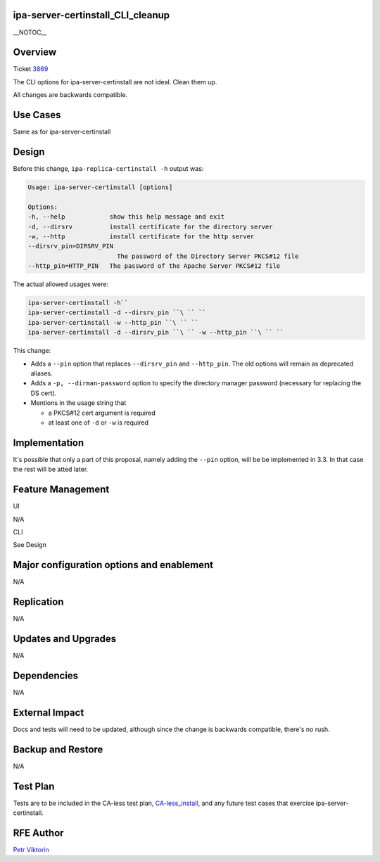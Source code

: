 ipa-server-certinstall_CLI_cleanup
==================================

\__NOTOC_\_

Overview
========

Ticket `3869 <https://fedorahosted.org/freeipa/ticket/3869>`__

The CLI options for ipa-server-certinstall are not ideal. Clean them up.

All changes are backwards compatible.



Use Cases
=========

Same as for ipa-server-certinstall

Design
======

Before this change, ``ipa-replica-certinstall -h`` output was:

.. code-block:: text

       Usage: ipa-server-certinstall [options]
       
       Options:
       -h, --help            show this help message and exit
       -d, --dirsrv          install certificate for the directory server
       -w, --http            install certificate for the http server
       --dirsrv_pin=DIRSRV_PIN
                               The password of the Directory Server PKCS#12 file
       --http_pin=HTTP_PIN   The password of the Apache Server PKCS#12 file

The actual allowed usages were:

.. code-block:: text

       ipa-server-certinstall -h``
       ipa-server-certinstall -d --dirsrv_pin ``\ `` ``
       ipa-server-certinstall -w --http_pin ``\ `` ``
       ipa-server-certinstall -d --dirsrv_pin ``\ `` -w --http_pin ``\ `` ``

This change:

-  Adds a ``--pin`` option that replaces ``--dirsrv_pin`` and
   ``--http_pin``. The old options will remain as deprecated aliases.

-  Adds a ``-p, --dirman-password`` option to specify the directory
   manager password (necessary for replacing the DS cert).

-  Mentions in the usage string that

   -  a PKCS#12 cert argument is required
   -  at least one of ``-d`` or ``-w`` is required

Implementation
==============

It's possible that only a part of this proposal, namely adding the
``--pin`` option, will be be implemented in 3.3. In that case the rest
will be atted later.



Feature Management
==================

UI

N/A

CLI

See Design



Major configuration options and enablement
==========================================

N/A

Replication
===========

N/A



Updates and Upgrades
====================

N/A

Dependencies
============

N/A



External Impact
===============

Docs and tests will need to be updated, although since the change is
backwards compatible, there's no rush.



Backup and Restore
==================

N/A



Test Plan
=========

Tests are to be included in the CA-less test plan,
`CA-less_install <CA-less_install>`__, and any future test cases that
exercise ipa-server-certinstall.



RFE Author
==========

`Petr Viktorin <User:pviktorin>`__